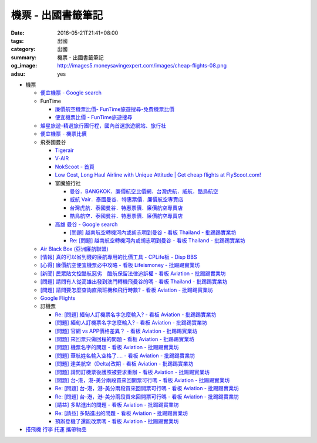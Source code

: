機票 - 出國書籤筆記
###################

:date: 2016-05-21T21:41+08:00
:tags: 出國
:category: 出國
:summary: 機票 - 出國書籤筆記
:og_image: http://images5.moneysavingexpert.com/images/cheap-flights-08.png
:adsu: yes


- 機票

  * `便宜機票 - Google search <https://www.google.com/search?q=%E4%BE%BF%E5%AE%9C%E6%A9%9F%E7%A5%A8>`_
  * FunTime

    - `廉價航空機票比價- FunTime旅遊搜尋-免費機票比價 <http://www.funtime.com.tw/airline/>`_
    - `便宜機票比價 - FunTime旅遊搜尋 <http://www.funtime.com.tw/oveticket/>`_

  * `燦星旅遊-精選旅行團行程，國內首選旅遊網站、旅行社 <http://www.startravel.com.tw/>`_
  * `便宜機票 - 機票比價  <http://www.backpackers.com.tw/forum/airfare.php>`_
  * 飛泰國曼谷

    - `Tigerair <http://www.tigerair.com/tw/zh/>`_
    - `V-AIR <https://www.flyvair.com/>`_
    - `NokScoot - 首頁 <http://www.nokscoot.com/tw/>`_
    - `Low Cost, Long Haul Airline with Unique Attitude | Get cheap flights at FlyScoot.com! <http://www.flyscoot.com/index.php/zhtw/?skipmobile=1>`_
    - 富騰旅行社

      * `曼谷．BANGKOK．廉價航空比價網．台灣虎航．威航．酷鳥航空 <http://www.ftour.com.tw/bangkok.htm>`_
      * `威航 Vair．泰國曼谷．特惠票價．廉價航空專賣店 <http://www.ftour.com.tw/f-bkk-zv.htm>`_
      * `台灣虎航．泰國曼谷．特惠票價．廉價航空專賣店 <http://www.ftour.com.tw/f-bkk-it.htm>`_
      * `酷鳥航空．泰國曼谷．特惠票價．廉價航空專賣店 <http://www.ftour.com.tw/f-bkk-xw.htm>`_

    - `高雄 曼谷 - Google search <https://www.google.com/search?q=%E9%AB%98%E9%9B%84+%E6%9B%BC%E8%B0%B7>`_

      * `[問題] 越南航空轉機河內或胡志明到曼谷 - 看板 Thailand - 批踢踢實業坊 <https://www.ptt.cc/bbs/Thailand/M.1465563770.A.723.html>`_
      * `Re: [問題] 越南航空轉機河內或胡志明到曼谷 - 看板 Thailand - 批踢踢實業坊 <https://www.ptt.cc/bbs/Thailand/M.1465570729.A.6C8.html>`_

  * `Air Black Box (亞洲廉航聯盟) <http://www.airblackbox.com/>`_
  * `[情報] 真的可以省到錢的廉航專用的比價工具 - CPLife板 - Disp BBS <http://disp.cc/b/733-9odn>`_
  * `[心得] 廉價航空便宜機票必中攻略 - 看板 Lifeismoney - 批踢踢實業坊 <https://www.ptt.cc/bbs/Lifeismoney/M.1463822343.A.65F.html>`_
  * `[新聞] 民眾貼文控酷航惡劣　酷航保留法律追訴權 - 看板 Aviation - 批踢踢實業坊 <https://www.ptt.cc/bbs/Aviation/M.1464839939.A.994.html>`_
  * `[問題] 請問有人從高雄出發到澳門轉機飛曼谷的嗎 - 看板 Thailand - 批踢踢實業坊 <https://www.ptt.cc/bbs/Thailand/M.1460114764.A.D86.html>`_
  * `[問題] 請問要怎麼查詢直飛班機和飛行時數? - 看板 Aviation - 批踢踢實業坊 <https://www.ptt.cc/bbs/Aviation/M.1465555954.A.40C.html>`_
  * `Google Flights <https://www.google.com/flights/>`_

  * 訂機票

    - `Re: [問題] 緬甸人訂機票名字怎麼輸入? - 看板 Aviation - 批踢踢實業坊 <https://www.ptt.cc/bbs/Aviation/M.1463376090.A.594.html>`_
    - `[問題] 緬甸人訂機票名字怎麼輸入? - 看板 Aviation - 批踢踢實業坊 <https://www.ptt.cc/bbs/Aviation/M.1463370775.A.B06.html>`_
    - `[問題] 官網 vs APP價格差異？ - 看板 Aviation - 批踢踢實業坊 <https://www.ptt.cc/bbs/Aviation/M.1463750495.A.1C8.html>`_
    - `[問題] 來回票只做回程的問題 - 看板 Aviation - 批踢踢實業坊 <https://www.ptt.cc/bbs/Aviation/M.1463761977.A.899.html>`_
    - `[問題] 機票名字的問題 - 看板 Aviation - 批踢踢實業坊 <https://www.ptt.cc/bbs/Aviation/M.1464184913.A.761.html>`_
    - `[問題] 華航姓名輸入空格了.... - 看板 Aviation - 批踢踢實業坊 <https://www.ptt.cc/bbs/Aviation/M.1464258655.A.6C1.html>`_
    - `[問題] 達美航空（Delta)改期 - 看板 Aviation - 批踢踢實業坊 <https://www.ptt.cc/bbs/Aviation/M.1464388201.A.D99.html>`_
    - `[問題] 請問訂機票後護照被要求重辦 - 看板 Aviation - 批踢踢實業坊 <https://www.ptt.cc/bbs/Aviation/M.1465393651.A.AE2.html>`_
    - `[問題]  台-港，港-美分兩段買來回開票可行嗎 - 看板 Aviation - 批踢踢實業坊 <https://www.ptt.cc/bbs/Aviation/M.1465794083.A.15E.html>`_
    - `Re: [問題]  台-港，港-美分兩段買來回開票可行嗎 - 看板 Aviation - 批踢踢實業坊 <https://www.ptt.cc/bbs/Aviation/M.1465796811.A.B82.html>`__
    - `Re: [問題]  台-港，港-美分兩段買來回開票可行嗎 - 看板 Aviation - 批踢踢實業坊 <https://www.ptt.cc/bbs/Aviation/M.1465803016.A.162.html>`__
    - `[請益] 多點進出的問題   - 看板 Aviation - 批踢踢實業坊 <https://www.ptt.cc/bbs/Aviation/M.1465807224.A.19E.html>`_
    - `Re: [請益] 多點進出的問題   - 看板 Aviation - 批踢踢實業坊 <https://www.ptt.cc/bbs/Aviation/M.1465815625.A.776.html>`_
    - `預辦登機了還能改票嗎 - 看板 Aviation - 批踢踢實業坊 <https://www.ptt.cc/bbs/Aviation/M.1465818701.A.A99.html>`_

- `搭飛機 行李 托運 攜帶物品 <{filename}flight-baggage-my-notes-for-go-abroad%zh.rst>`_
